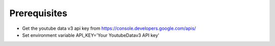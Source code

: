 Prerequisites
=============

- Get the youtube data v3 api key from https://console.developers.google.com/apis/
- Set environment variable API\_KEY='Your YoutubeDatav3 API key'

